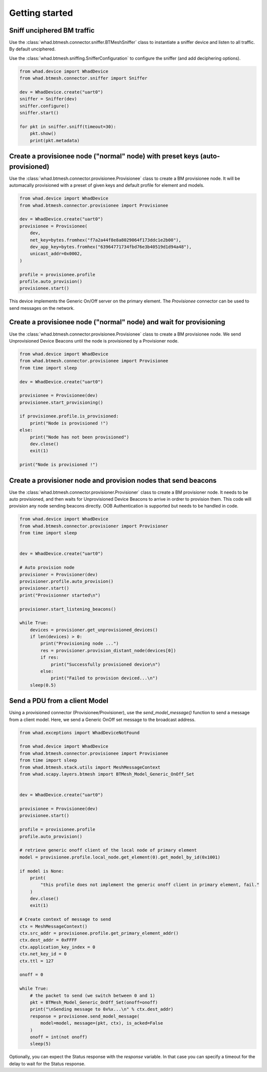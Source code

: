 Getting started
===============

Sniff unciphered BM traffic
~~~~~~~~~~~~~~~~~~~~~~~~~~~

Use the :class:`whad.btmesh.connector.sniffer.BTMeshSniffer` class to instantiate a sniffer device
and listen to all traffic. By default unciphered.

Use the :class:`whad.btmesh.sniffing.SnifferConfiguration` to configure the sniffer (and add deciphering options).


.. code-block:: python

    from whad.device import WhadDevice
    from whad.btmesh.connector.sniffer import Sniffer

    dev = WhadDevice.create("uart0")
    sniffer = Sniffer(dev)
    sniffer.configure()
    sniffer.start()

    for pkt in sniffer.sniff(timeout=30):
        pkt.show()
        print(pkt.metadata)



Create a provisionee node ("normal" node) with preset keys (auto-provisioned)
~~~~~~~~~~~~~~~~~~~~~~~~~~~~~~~~~~~~~~~~~~~~~~~~~~~~~~~~~~~~~~~~~~~~~~~~~~~~~

Use the :class:`whad.btmesh.connector.provisionee.Provisionee` class to create a BM provisionee node.
It will be automacally provisioned with a preset of given keys and default profile for element and models.

.. code-block:: python

    from whad.device import WhadDevice
    from whad.btmesh.connector.provisionee import Provisionee

    dev = WhadDevice.create("uart0")
    provisionee = Provisionee(
        dev,
        net_key=bytes.fromhex("f7a2a44f8e8a8029064f173ddc1e2b00"),
        dev_app_key=bytes.fromhex("63964771734fbd76e3b40519d1d94a48"),
        unicast_addr=0x0002,
    )

    profile = provisionee.profile
    profile.auto_provision()
    provisionee.start()


This device implements the Generic On/Off server on the primary element. 
The `Provisionee` connector can be used to send messages on the network.

Create a provisionee node ("normal" node) and wait for provisioning
~~~~~~~~~~~~~~~~~~~~~~~~~~~~~~~~~~~~~~~~~~~~~~~~~~~~~~~~~~~~~~~~~~~


Use the :class:`whad.btmesh.connector.provisionee.Provisionee` class to create a BM provisionee node.
We send Unprovisioned Device Beacons until the node is provisioned by a Provisioner node.

.. code-block:: python

    from whad.device import WhadDevice
    from whad.btmesh.connector.provisionee import Provisionee
    from time import sleep

    dev = WhadDevice.create("uart0")

    provisionee = Provisionee(dev)
    provisionee.start_provisioning()

    if provisionee.profile.is_provisioned:
        print("Node is provisioned !")
    else:
        print("Node has not been provisioned")
        dev.close()
        exit(1)

    print("Node is provisioned !")


Create a provisioner node and provision nodes that send beacons
~~~~~~~~~~~~~~~~~~~~~~~~~~~~~~~~~~~~~~~~~~~~~~~~~~~~~~~~~~~~~~~

Use the :class:`whad.btmesh.connector.provisioner.Provisioner` class to create a BM provisioner node.
It needs to be auto provisioned, and then waits for Unprovisioned Device Beacons to arrive in ordrer to provision them.
This code will provision any node sending beacons directly. OOB Authentication is supported but needs to be handled in code.


.. code-block:: python

    from whad.device import WhadDevice
    from whad.btmesh.connector.provisioner import Provisioner
    from time import sleep


    dev = WhadDevice.create("uart0")

    # Auto provision node
    provisioner = Provisioner(dev)
    provisioner.profile.auto_provision()
    provisioner.start()
    print("Provisionner started\n")

    provisioner.start_listening_beacons()

    while True:
        devices = provisioner.get_unprovisioned_devices() 
        if len(devices) > 0:
            print("Provisioning node ...")
            res = provisioner.provision_distant_node(devices[0])
            if res:
                print("Successfully provisioned device\n")
            else:
                print("Failed to provision deviced...\n")
        sleep(0.5)



Send a PDU from a client Model
~~~~~~~~~~~~~~~~~~~~~~~~~~~~~~

Using a provisioned connector (Provisionee/Provisioner), use the `send_model_message()` function to send a message from a client model.
Here, we send a Generic OnOff set message to the broadcast address.

.. code-block:: python

    from whad.exceptions import WhadDeviceNotFound

    from whad.device import WhadDevice
    from whad.btmesh.connector.provisionee import Provisionee
    from time import sleep
    from whad.btmesh.stack.utils import MeshMessageContext
    from whad.scapy.layers.btmesh import BTMesh_Model_Generic_OnOff_Set


    dev = WhadDevice.create("uart0")

    provisionee = Provisionee(dev)
    provisionee.start()

    profile = provisionee.profile
    profile.auto_provision()

    # retrieve generic onoff client of the local node of primary element
    model = provisionee.profile.local_node.get_element(0).get_model_by_id(0x1001)

    if model is None:
        print(
            "this profile does not implement the generic onoff client in primary element, fail."
        )
        dev.close()
        exit(1)

    # Create context of message to send
    ctx = MeshMessageContext()
    ctx.src_addr = provisionee.profile.get_primary_element_addr()
    ctx.dest_addr = 0xFFFF
    ctx.application_key_index = 0
    ctx.net_key_id = 0
    ctx.ttl = 127

    onoff = 0

    while True:
        # the packet to send (we switch between 0 and 1)
        pkt = BTMesh_Model_Generic_OnOff_Set(onoff=onoff)
        print("\nSending message to 0x%x...\n" % ctx.dest_addr)
        response = provisionee.send_model_message(
            model=model, message=(pkt, ctx), is_acked=False
        )
        onoff = int(not onoff)
        sleep(5)


Optionally, you can expect the Status response with the `response` variable. In that case you can specify a timeout for the delay to wait for the Status response.